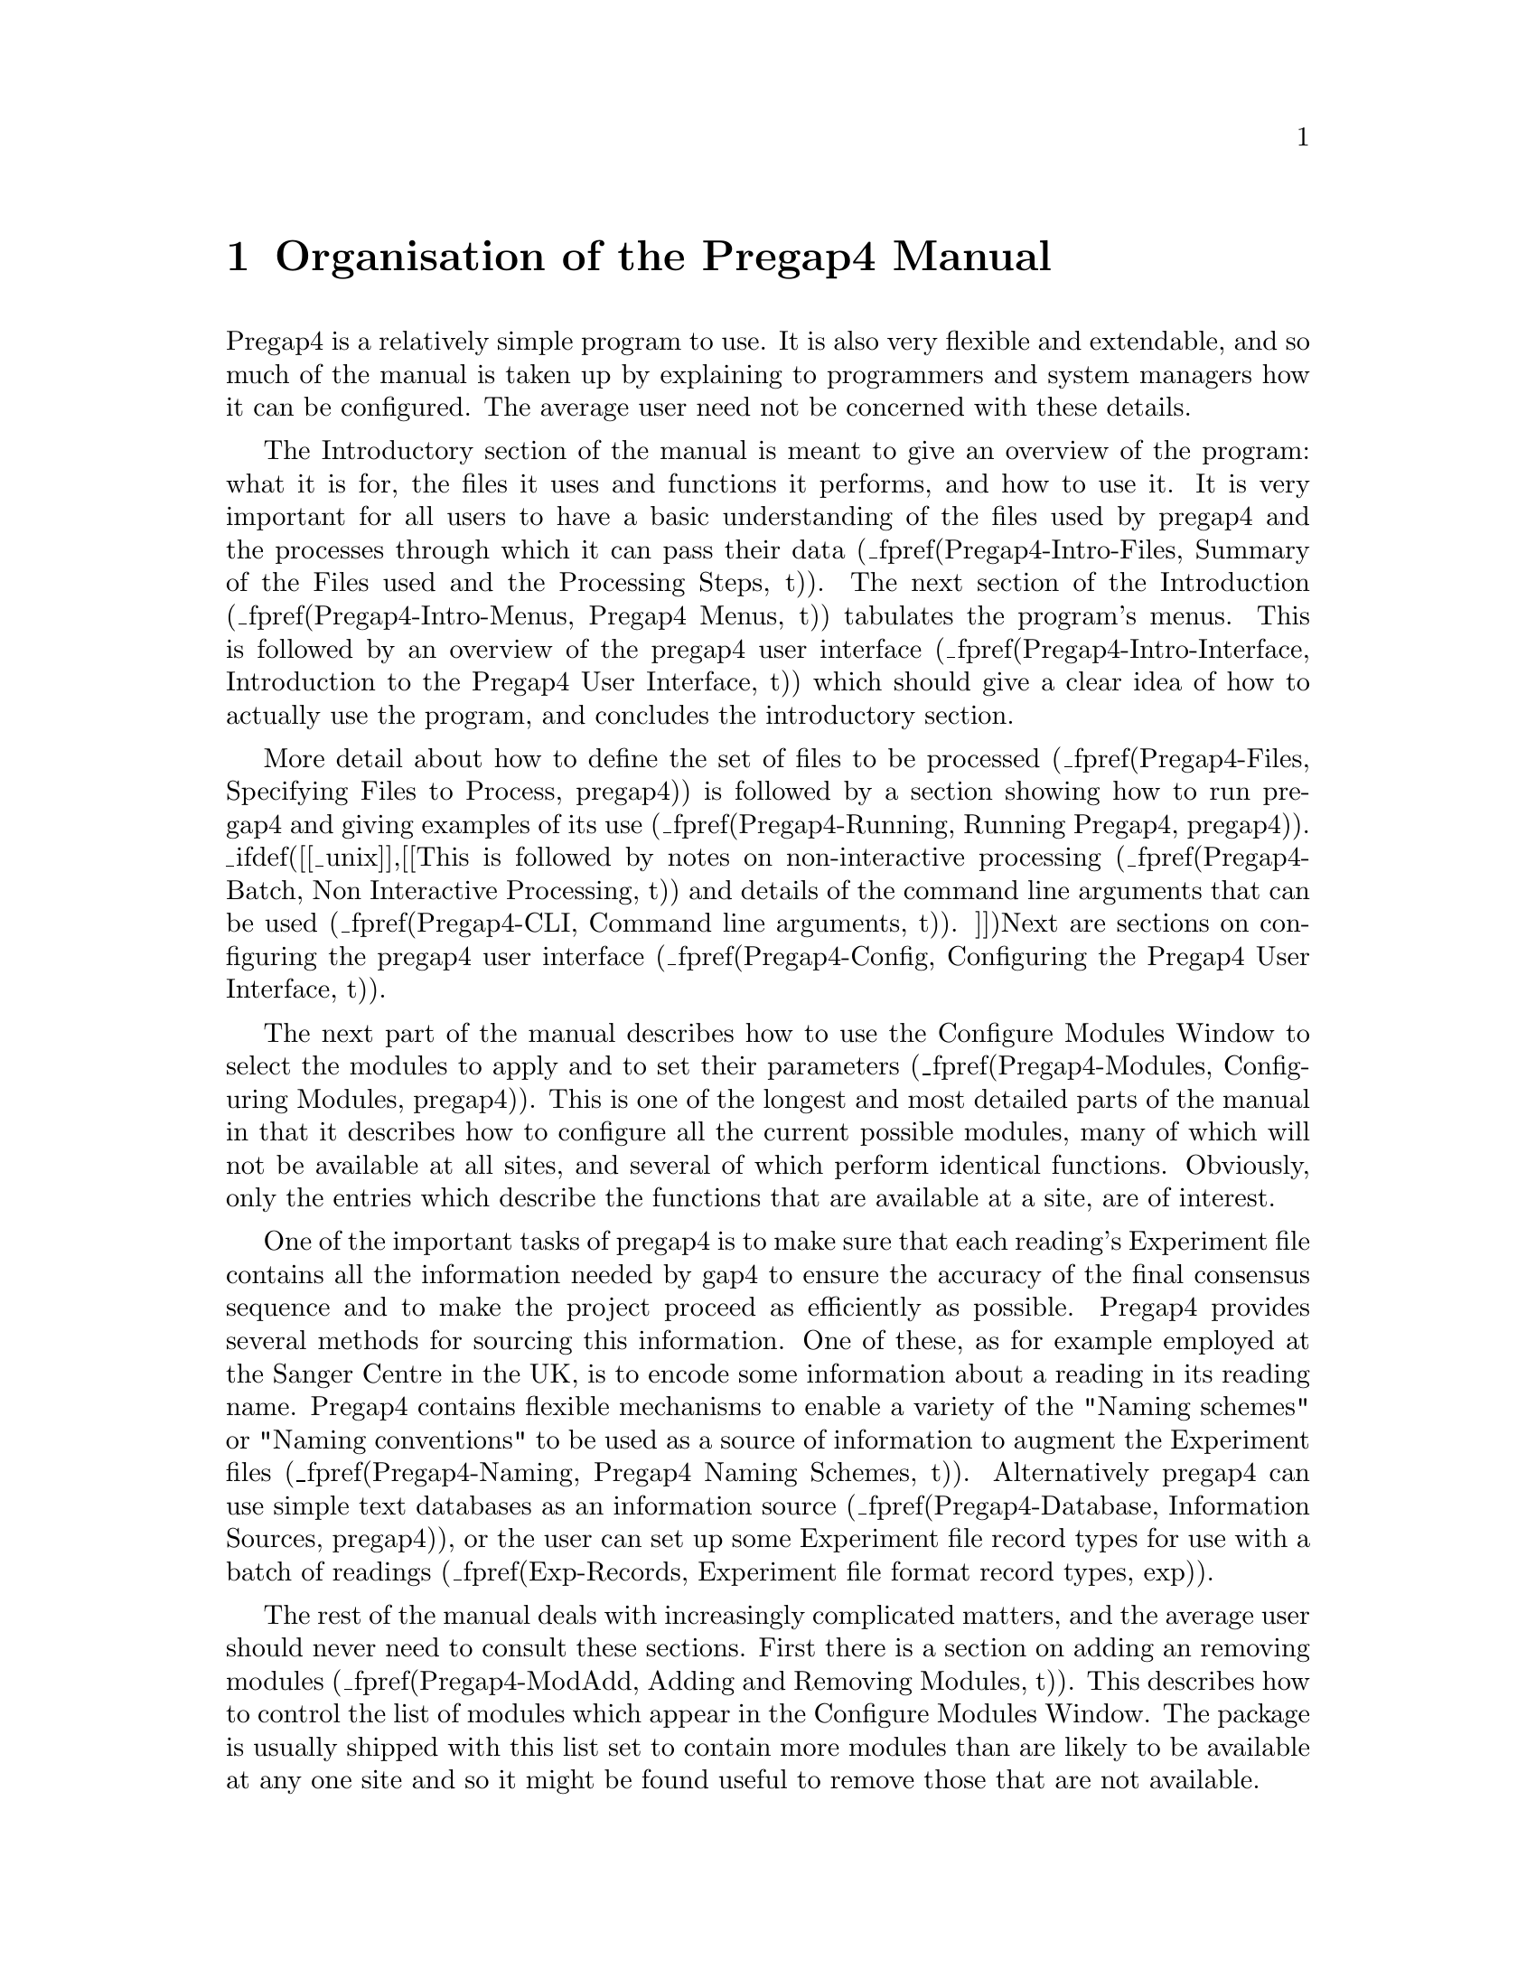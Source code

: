 @node Pregap4-Intro-Manual
@chapter Organisation of the Pregap4 Manual

Pregap4 is a relatively simple program to use. It is also very flexible
and extendable, and so much of the manual is taken up by explaining to
programmers and system managers how it can be configured. The average
user need not be concerned with these details.

The Introductory section of the manual is meant to give an overview of
the program: what it is for, the files it uses and functions it
performs, and how to use it.
It is very important for all users to have a basic
understanding of the files used by pregap4 and the processes through
which it can pass their data
(_fpref(Pregap4-Intro-Files, Summary of the Files used and the
Processing Steps, t)).
The next section of the Introduction
(_fpref(Pregap4-Intro-Menus, Pregap4 Menus, t))
tabulates the program's menus. This is followed by an overview of the
pregap4 user interface
(_fpref(Pregap4-Intro-Interface, Introduction to the Pregap4 User
Interface, t)) which should give a clear idea of how to actually use the
program, and concludes the introductory section.

More detail about how to define the set of files to be
processed
(_fpref(Pregap4-Files, Specifying Files to Process, pregap4)) is
followed by a section showing 
how to run pregap4 and giving examples of its use
(_fpref(Pregap4-Running, Running Pregap4, pregap4)).
_ifdef([[_unix]],[[This is followed by notes on non-interactive processing
(_fpref(Pregap4-Batch, Non Interactive Processing, t)) and
details of the command line arguments that can be used
(_fpref(Pregap4-CLI, Command line arguments, t)).
]])Next are sections
on configuring the pregap4 user interface
(_fpref(Pregap4-Config, Configuring the Pregap4 User Interface, t)).

The next part of the manual
describes how to use the Configure Modules Window to
select the modules to apply and to set their parameters
(_fpref(Pregap4-Modules, Configuring Modules, pregap4)).
This is one of the longest and most detailed parts of the manual in that
it describes how to configure all the current possible modules, many of
which will not be available at all sites, and several of which perform
identical functions. Obviously, only the entries which describe 
the functions that are available at a site, are of interest.

One of the important tasks of pregap4 is to make sure that each
reading's Experiment file contains all the information needed by gap4 to
ensure the accuracy of the final consensus sequence and to make the
project proceed as efficiently as possible. Pregap4 provides several methods
for sourcing this information. One of these, as for example employed at
the Sanger Centre in the UK, is to encode some information about a
reading in its reading name. Pregap4 contains flexible mechanisms to
enable a variety of the "Naming schemes" or "Naming conventions" to be
used as a source of information to augment the Experiment files
(_fpref(Pregap4-Naming, Pregap4 Naming Schemes, t)).
Alternatively pregap4 can use simple text databases as an information source
(_fpref(Pregap4-Database, Information Sources, pregap4)), or the user
can set up some Experiment file record types for use with a batch of readings
(_fpref(Exp-Records, Experiment file format record types, exp)).

The rest of the manual deals with increasingly complicated matters, and
the average user should never need to consult these sections. First
there is a section on adding an removing modules
(_fpref(Pregap4-ModAdd, Adding and Removing Modules, t)). This describes
how to control the list of modules which appear in the Configure Modules
Window. The package is usually shipped with this list set to contain
more modules than are likely to be available at any one site and so it
might be found useful to remove those that are not available.

The next two sections, as their names imply, are for programmers only
(_fpref(Pregap4-ManualConfig, Low Level Pregap4 Configuration, t))
and
(_fpref(Pregap4-WritingMods, Writing New Modules,t)).
